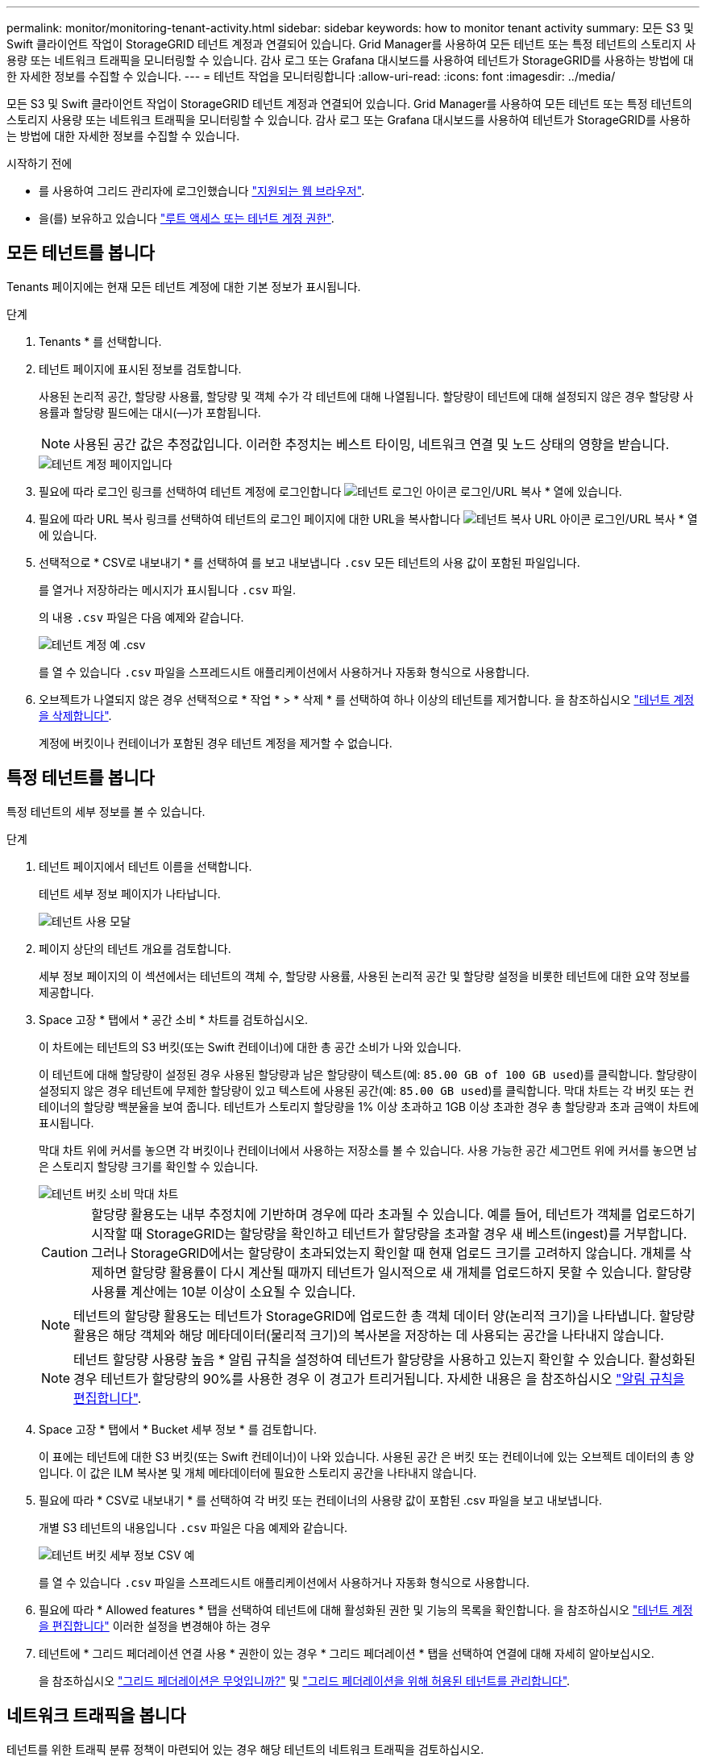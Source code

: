 ---
permalink: monitor/monitoring-tenant-activity.html 
sidebar: sidebar 
keywords: how to monitor tenant activity 
summary: 모든 S3 및 Swift 클라이언트 작업이 StorageGRID 테넌트 계정과 연결되어 있습니다. Grid Manager를 사용하여 모든 테넌트 또는 특정 테넌트의 스토리지 사용량 또는 네트워크 트래픽을 모니터링할 수 있습니다. 감사 로그 또는 Grafana 대시보드를 사용하여 테넌트가 StorageGRID를 사용하는 방법에 대한 자세한 정보를 수집할 수 있습니다. 
---
= 테넌트 작업을 모니터링합니다
:allow-uri-read: 
:icons: font
:imagesdir: ../media/


[role="lead"]
모든 S3 및 Swift 클라이언트 작업이 StorageGRID 테넌트 계정과 연결되어 있습니다. Grid Manager를 사용하여 모든 테넌트 또는 특정 테넌트의 스토리지 사용량 또는 네트워크 트래픽을 모니터링할 수 있습니다. 감사 로그 또는 Grafana 대시보드를 사용하여 테넌트가 StorageGRID를 사용하는 방법에 대한 자세한 정보를 수집할 수 있습니다.

.시작하기 전에
* 를 사용하여 그리드 관리자에 로그인했습니다 link:../admin/web-browser-requirements.html["지원되는 웹 브라우저"].
* 을(를) 보유하고 있습니다 link:../admin/admin-group-permissions.html["루트 액세스 또는 테넌트 계정 권한"].




== 모든 테넌트를 봅니다

Tenants 페이지에는 현재 모든 테넌트 계정에 대한 기본 정보가 표시됩니다.

.단계
. Tenants * 를 선택합니다.
. 테넌트 페이지에 표시된 정보를 검토합니다.
+
사용된 논리적 공간, 할당량 사용률, 할당량 및 객체 수가 각 테넌트에 대해 나열됩니다. 할당량이 테넌트에 대해 설정되지 않은 경우 할당량 사용률과 할당량 필드에는 대시(&#8212;)가 포함됩니다.

+

NOTE: 사용된 공간 값은 추정값입니다. 이러한 추정치는 베스트 타이밍, 네트워크 연결 및 노드 상태의 영향을 받습니다.

+
image::../media/tenant_accounts_page.png[테넌트 계정 페이지입니다]

. 필요에 따라 로그인 링크를 선택하여 테넌트 계정에 로그인합니다 image:../media/icon_tenant_sign_in.png["테넌트 로그인 아이콘"] 로그인/URL 복사 * 열에 있습니다.
. 필요에 따라 URL 복사 링크를 선택하여 테넌트의 로그인 페이지에 대한 URL을 복사합니다 image:../media/icon_tenant_copy_url.png["테넌트 복사 URL 아이콘"] 로그인/URL 복사 * 열에 있습니다.
. 선택적으로 * CSV로 내보내기 * 를 선택하여 를 보고 내보냅니다 `.csv` 모든 테넌트의 사용 값이 포함된 파일입니다.
+
를 열거나 저장하라는 메시지가 표시됩니다 `.csv` 파일.

+
의 내용 `.csv` 파일은 다음 예제와 같습니다.

+
image::../media/tenant_accounts_example_csv.png[테넌트 계정 예 .csv]

+
를 열 수 있습니다 `.csv` 파일을 스프레드시트 애플리케이션에서 사용하거나 자동화 형식으로 사용합니다.

. 오브젝트가 나열되지 않은 경우 선택적으로 * 작업 * > * 삭제 * 를 선택하여 하나 이상의 테넌트를 제거합니다. 을 참조하십시오 link:../admin/deleting-tenant-account.html["테넌트 계정을 삭제합니다"].
+
계정에 버킷이나 컨테이너가 포함된 경우 테넌트 계정을 제거할 수 없습니다.





== 특정 테넌트를 봅니다

특정 테넌트의 세부 정보를 볼 수 있습니다.

.단계
. 테넌트 페이지에서 테넌트 이름을 선택합니다.
+
테넌트 세부 정보 페이지가 나타납니다.

+
image::../media/tenant_usage_modal.png[테넌트 사용 모달]

. 페이지 상단의 테넌트 개요를 검토합니다.
+
세부 정보 페이지의 이 섹션에서는 테넌트의 객체 수, 할당량 사용률, 사용된 논리적 공간 및 할당량 설정을 비롯한 테넌트에 대한 요약 정보를 제공합니다.

. Space 고장 * 탭에서 * 공간 소비 * 차트를 검토하십시오.
+
이 차트에는 테넌트의 S3 버킷(또는 Swift 컨테이너)에 대한 총 공간 소비가 나와 있습니다.

+
이 테넌트에 대해 할당량이 설정된 경우 사용된 할당량과 남은 할당량이 텍스트(예: `85.00 GB of 100 GB used`)를 클릭합니다. 할당량이 설정되지 않은 경우 테넌트에 무제한 할당량이 있고 텍스트에 사용된 공간(예: `85.00 GB used`)를 클릭합니다. 막대 차트는 각 버킷 또는 컨테이너의 할당량 백분율을 보여 줍니다. 테넌트가 스토리지 할당량을 1% 이상 초과하고 1GB 이상 초과한 경우 총 할당량과 초과 금액이 차트에 표시됩니다.

+
막대 차트 위에 커서를 놓으면 각 버킷이나 컨테이너에서 사용하는 저장소를 볼 수 있습니다. 사용 가능한 공간 세그먼트 위에 커서를 놓으면 남은 스토리지 할당량 크기를 확인할 수 있습니다.

+
image::../media/tenant_bucket_space_consumption_GM.png[테넌트 버킷 소비 막대 차트]

+

CAUTION: 할당량 활용도는 내부 추정치에 기반하며 경우에 따라 초과될 수 있습니다. 예를 들어, 테넌트가 객체를 업로드하기 시작할 때 StorageGRID는 할당량을 확인하고 테넌트가 할당량을 초과할 경우 새 베스트(ingest)를 거부합니다. 그러나 StorageGRID에서는 할당량이 초과되었는지 확인할 때 현재 업로드 크기를 고려하지 않습니다. 개체를 삭제하면 할당량 활용률이 다시 계산될 때까지 테넌트가 일시적으로 새 개체를 업로드하지 못할 수 있습니다. 할당량 사용률 계산에는 10분 이상이 소요될 수 있습니다.

+

NOTE: 테넌트의 할당량 활용도는 테넌트가 StorageGRID에 업로드한 총 객체 데이터 양(논리적 크기)을 나타냅니다. 할당량 활용은 해당 객체와 해당 메타데이터(물리적 크기)의 복사본을 저장하는 데 사용되는 공간을 나타내지 않습니다.

+

NOTE: 테넌트 할당량 사용량 높음 * 알림 규칙을 설정하여 테넌트가 할당량을 사용하고 있는지 확인할 수 있습니다. 활성화된 경우 테넌트가 할당량의 90%를 사용한 경우 이 경고가 트리거됩니다. 자세한 내용은 을 참조하십시오 link:../monitor/editing-alert-rules.html["알림 규칙을 편집합니다"].

. Space 고장 * 탭에서 * Bucket 세부 정보 * 를 검토합니다.
+
이 표에는 테넌트에 대한 S3 버킷(또는 Swift 컨테이너)이 나와 있습니다. 사용된 공간 은 버킷 또는 컨테이너에 있는 오브젝트 데이터의 총 양입니다. 이 값은 ILM 복사본 및 개체 메타데이터에 필요한 스토리지 공간을 나타내지 않습니다.

. 필요에 따라 * CSV로 내보내기 * 를 선택하여 각 버킷 또는 컨테이너의 사용량 값이 포함된 .csv 파일을 보고 내보냅니다.
+
개별 S3 테넌트의 내용입니다 `.csv` 파일은 다음 예제와 같습니다.

+
image::../media/tenant_bucket_details_csv.png[테넌트 버킷 세부 정보 CSV 예]

+
를 열 수 있습니다 `.csv` 파일을 스프레드시트 애플리케이션에서 사용하거나 자동화 형식으로 사용합니다.

. 필요에 따라 * Allowed features * 탭을 선택하여 테넌트에 대해 활성화된 권한 및 기능의 목록을 확인합니다. 을 참조하십시오 link:../admin/editing-tenant-account.html["테넌트 계정을 편집합니다"] 이러한 설정을 변경해야 하는 경우
. 테넌트에 * 그리드 페더레이션 연결 사용 * 권한이 있는 경우 * 그리드 페더레이션 * 탭을 선택하여 연결에 대해 자세히 알아보십시오.
+
을 참조하십시오 link:../admin/grid-federation-overview.html["그리드 페더레이션은 무엇입니까?"] 및 link:../admin/grid-federation-manage-tenants.html["그리드 페더레이션을 위해 허용된 테넌트를 관리합니다"].





== 네트워크 트래픽을 봅니다

테넌트를 위한 트래픽 분류 정책이 마련되어 있는 경우 해당 테넌트의 네트워크 트래픽을 검토하십시오.

.단계
. 구성 * > * 네트워크 * > * 트래픽 분류 * 를 선택합니다.
+
트래픽 분류 정책 페이지가 나타나고 기존 정책이 표에 나열됩니다.

. 정책 목록을 검토하여 특정 테넌트에 적용되는 정책을 식별합니다.
. 정책과 관련된 메트릭을 보려면 정책 왼쪽의 라디오 버튼을 선택하고 * Metrics * 를 선택합니다.
. 그래프를 분석하여 정책에 따라 트래픽이 제한되는 빈도와 정책을 조정해야 하는지 여부를 결정합니다.


을 참조하십시오 link:../admin/managing-traffic-classification-policies.html["트래픽 분류 정책을 관리합니다"] 를 참조하십시오.



== 감사 로그를 사용합니다

필요에 따라 감사 로그를 사용하여 테넌트의 활동을 보다 세부적으로 모니터링할 수 있습니다.

예를 들어 다음과 같은 유형의 정보를 모니터링할 수 있습니다.

* Put, Get 또는 Delete 같은 특정 클라이언트 작업입니다
* 개체 크기
* 개체에 적용된 ILM 규칙
* 클라이언트 요청의 소스 IP입니다


감사 로그는 선택한 로그 분석 도구를 사용하여 분석할 수 있는 텍스트 파일에 기록됩니다. 이를 통해 클라이언트 활동을 더 잘 이해하거나 정교한 차지백 및 청구 모델을 구현할 수 있습니다.

을 참조하십시오 link:../audit/index.html["감사 로그를 검토합니다"] 를 참조하십시오.



== Prometheus 메트릭을 사용합니다

선택적으로 Prometheus 메트릭을 사용하여 테넌트 활동을 보고합니다.

* Grid Manager에서 * 지원 * > * 도구 * > * 메트릭 * 을 선택합니다. S3 개요와 같은 기존 대시보드를 사용하여 클라이언트 작업을 검토할 수 있습니다.
+

NOTE: 메트릭 페이지에서 사용할 수 있는 도구는 주로 기술 지원 부서에서 사용하도록 설계되었습니다. 이러한 도구 내의 일부 기능 및 메뉴 항목은 의도적으로 작동하지 않습니다.

* Grid Manager 상단에서 도움말 아이콘을 선택하고 * API documentation * 을 선택합니다. Grid Management API의 Metrics(메트릭) 섹션에 있는 메트릭을 사용하여 테넌트 활동에 대한 사용자 지정 알림 규칙 및 대시보드를 생성할 수 있습니다.


을 참조하십시오 link:reviewing-support-metrics.html["지원 메트릭을 검토합니다"] 를 참조하십시오.
